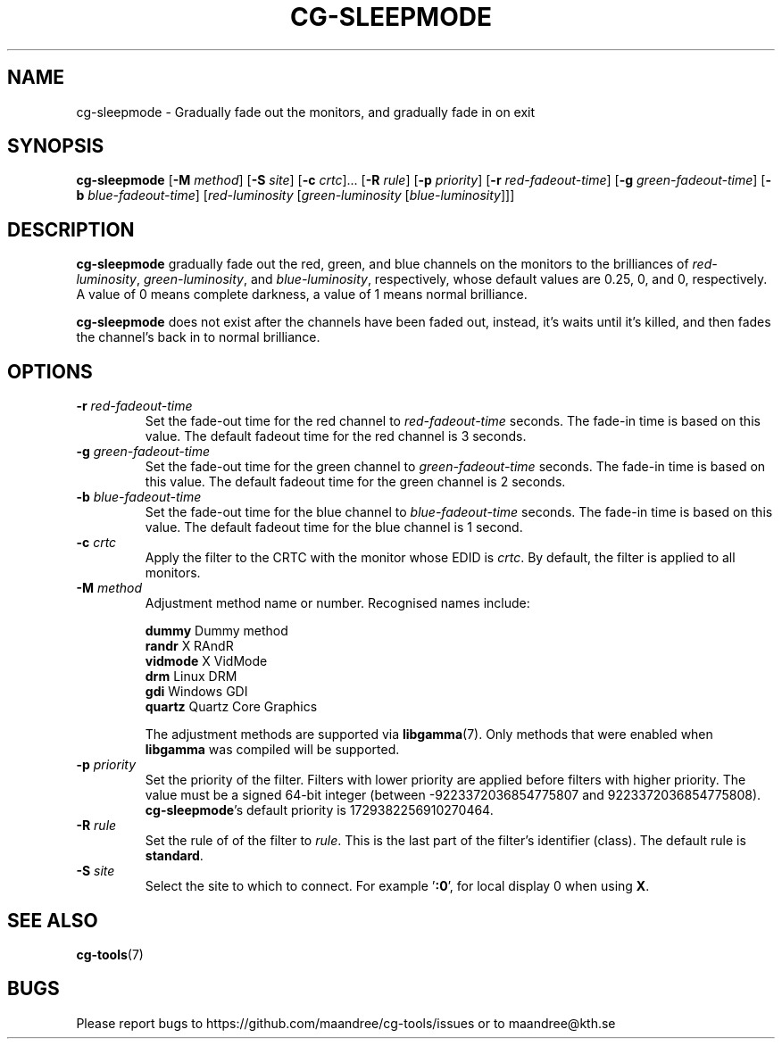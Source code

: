 .TH CG-SLEEPMODE 1 CG-TOOLS
.SH NAME
cg-sleepmode - Gradually fade out the monitors, and gradually fade in on exit
.SH SYNOPSIS
.B cg-sleepmode
.RB [ \-M
.IR method ]
.RB [ \-S
.IR site ]
.RB [ \-c
.IR crtc "]... ["\fB\-R\fP
.IR rule ]
.RB [ \-p
.IR priority ]
.RB [ \-r
.IR red-fadeout-time ]
.RB [ \-g
.IR green-fadeout-time ]
.RB [ \-b
.IR blue-fadeout-time ]
.RI [ red-luminosity
.RI [ green-luminosity
.RI [ blue-luminosity ]]]
.SH DESCRIPTION
.B cg-sleepmode
gradually fade out the red, green, and blue channels on the
monitors to the brilliances of
.IR red-luminosity ,
.IR green-luminosity ,
and
.IR blue-luminosity ,
respectively, whose default values are 0.25, 0, and 0,
respectively. A value of 0 means complete darkness, a
value of 1 means normal brilliance.
.P
.B cg-sleepmode
does not exist after the channels have been faded out,
instead, it's waits until it's killed, and then fades the
channel's back in to normal brilliance.
.SH OPTIONS
.TP
.BR \-r " "\fIred-fadeout-time\fP
Set the fade-out time for the red channel to
\fIred-fadeout-time\fP seconds. The fade-in time is based
on this value. The default fadeout time for the red channel
is 3 seconds.
.TP
.BR \-g " "\fIgreen-fadeout-time\fP
Set the fade-out time for the green channel to
\fIgreen-fadeout-time\fP seconds. The fade-in time is based
on this value. The default fadeout time for the green channel
is 2 seconds.
.TP
.BR \-b " "\fIblue-fadeout-time\fP
Set the fade-out time for the blue channel to
\fIblue-fadeout-time\fP seconds. The fade-in time is based
on this value. The default fadeout time for the blue channel
is 1 second.
.TP
.BR \-c " "\fIcrtc\fP
Apply the filter to the CRTC with the monitor whose EDID is
.IR crtc .
By default, the filter is applied to all monitors.
.TP
.BR \-M " "\fImethod\fP
Adjustment method name or number. Recognised names include:

.nf
\fBdummy\fP      Dummy method
\fBrandr\fP      X RAndR
\fBvidmode\fP    X VidMode
\fBdrm\fP        Linux DRM
\fBgdi\fP        Windows GDI
\fBquartz\fP     Quartz Core Graphics
.fi

The adjustment methods are supported via
.BR libgamma (7).
Only methods that were enabled when
.B libgamma
was compiled will be supported.
.TP
.BR \-p " "\fIpriority\fP
Set the priority of the filter. Filters with lower priority
are applied before filters with higher priority. The value
must be a signed 64-bit integer (between -9223372036854775807
and 9223372036854775808).
.BR cg-sleepmode 's
default priority is 1729382256910270464.
.TP
.BR \-R " "\fIrule\fP
Set the rule of of the filter to
.IR rule .
This is the last part of the filter's identifier (class).
The default rule is
.BR standard .
.TP
.BR \-S " "\fIsite\fP
Select the site to which to connect. For example
.RB ' :0 ',
for local display 0 when using
.BR X .
.SH "SEE ALSO"
.BR cg-tools (7)
.SH BUGS
Please report bugs to https://github.com/maandree/cg-tools/issues
or to maandree@kth.se
